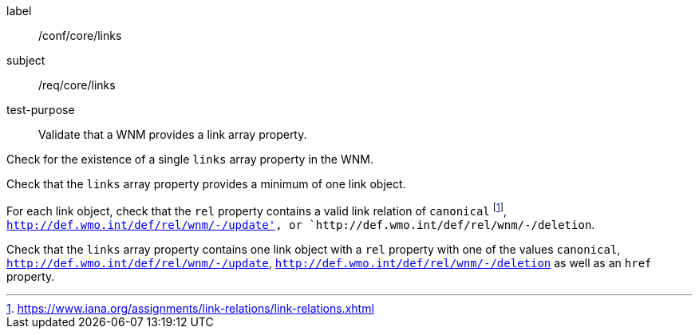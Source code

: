 [[ats_core_links]]
====
[%metadata]
label:: /conf/core/links
subject:: /req/core/links
test-purpose:: Validate that a WNM provides a link array property.

[.component,class=test method]
=====
[.component,class=step]
--
Check for the existence of a single `+links+` array property in the WNM.
--

[.component,class=step]
--
Check that the `+links+` array property provides a minimum of one link object.
--

[.component,class=step]
--
For each link object, check that the `+rel+` property contains a valid link relation of `canonical` footnote:[https://www.iana.org/assignments/link-relations/link-relations.xhtml], `http://def.wmo.int/def/rel/wnm/-/update', or `http://def.wmo.int/def/rel/wnm/-/deletion`.
--

[.component,class=step]
--
Check that the `+links+` array property contains one link object with a ``rel`` property with one of the values ``canonical``, ``http://def.wmo.int/def/rel/wnm/-/update``, ``http://def.wmo.int/def/rel/wnm/-/deletion`` as well as an ``href`` property.
--

=====
====
